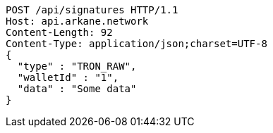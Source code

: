 [source,http,options="nowrap"]
----
POST /api/signatures HTTP/1.1
Host: api.arkane.network
Content-Length: 92
Content-Type: application/json;charset=UTF-8
{
  "type" : "TRON_RAW",
  "walletId" : "1",
  "data" : "Some data"
}
----